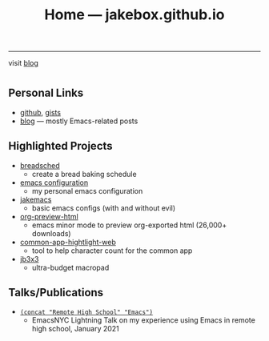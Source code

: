 #+TITLE: Home — jakebox.github.io
#+OPTIONS: toc:nil date:nil author:nil num:nil title:t
#+OPTIONS: html-link-use-abs-url:nil html-postamble:nil html-preamble:nil html-scripts:nil html-style:nil html5-fancy:nil tex:t
#+HTML_HEAD: <link rel="stylesheet" type="text/css" href="style.css"/>
------------------------

#+BEGIN_EXPORT html
<blog>visit <a href="https://jakebox.github.io/blog/" style="text-decoration: underline;">blog</a></blog>
#+END_EXPORT


* 
** Personal Links
+ [[https://github.com/jakebox/][github]], [[https://gist.github.com/jakebox][gists]]
+ [[https://jakebox.github.io/blog/][blog]] --- mostly Emacs-related posts
  
** Highlighted Projects
+ [[https://breadsched.herokuapp.com/][breadsched]]
  * create a bread baking schedule
+ [[https://github.com/jakebox/jake-emacs][emacs configuration]]
  * my personal emacs configuration
+ [[https://github.com/jakebox/jakemacs][jakemacs]]
  * basic emacs configs (with and without evil)
+ [[https://github.com/jakebox/org-preview-html][org-preview-html]]
  * emacs minor mode to preview org-exported html (26,000+ downloads)
+ [[https://jakebox.github.io/common-app-highlight-web/index.html][common-app-hightlight-web]]
  * tool to help character count for the common app
+ [[http://jakebox.s3.us-east-2.amazonaws.com/common-app-highlight-web/index.html][jb3x3]]
  * ultra-budget macropad
    
** Talks/Publications
+ [[https://www.youtube.com/watch?v=7wKwPAWvPQs][~(concat "Remote High School" "Emacs")~]]
  * EmacsNYC Lightning Talk on my experience using Emacs in remote high school, January 2021
